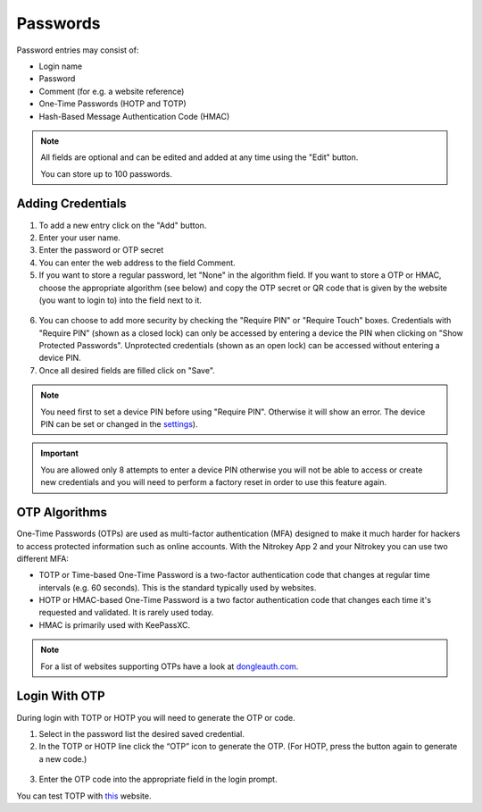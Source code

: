 Passwords
=========

Password entries may consist of:

* Login name
* Password
* Comment (for e.g. a website reference)
* One-Time Passwords (HOTP and TOTP)
* Hash-Based Message Authentication Code (HMAC)

.. note::

    All fields are optional and can be edited and added at any time using the "Edit" button.

    You can store up to 100 passwords.

.. figure:: ./images/credential-example.png


Adding Credentials
******************

1. To add a new entry click on the "Add" button.
2. Enter your user name.
3. Enter the password or OTP secret
4. You can enter the web address to the field Comment.
5. If you want to store a regular password, let "None" in the algorithm field. If you want to store a OTP or HMAC, choose the appropriate algorithm (see below) and copy the OTP secret or QR code that is given by the website (you want to login to) into the field next to it.

.. figure:: ./images/TOTP-secret.png

.. figure:: ./images/HOTP-secret.png

6. You can choose to add more security by checking the "Require PIN" or "Require Touch" boxes. Credentials with "Require PIN" (shown as a closed lock) can only be accessed by entering a device the PIN when clicking on "Show Protected Passwords". Unprotected credentials (shown as an open lock) can be accessed without entering a device PIN.

7. Once all desired fields are filled click on "Save".

.. Note::

    You need first to set a device PIN before using "Require PIN". Otherwise it will show an error.
    The device PIN can be set or changed in the `settings <./pin.html#passwords>`__).

.. important::
    
    You are allowed only 8 attempts to enter a device PIN otherwise you will not be able to access or create new credentials and you will need to perform a factory reset in order to use this feature again.

OTP Algorithms
**************

One-Time Passwords (OTPs) are used as multi-factor authentication (MFA) designed to make it much harder for hackers to access protected information such as online accounts.
With the Nitrokey App 2 and your Nitrokey you can use two different MFA:

* TOTP or Time-based One-Time Password is a two-factor authentication code that changes at regular time intervals (e.g. 60 seconds). This is the standard typically used by websites.
* HOTP or HMAC-based One-Time Password is a two factor authentication code that changes each time it's requested and validated. It is rarely used today.
* HMAC is primarily used with KeePassXC.

.. Note::

    For a list of websites supporting OTPs have a look at `dongleauth.com <https://www.dongleauth.com/>`__.

Login With OTP
**************

During login with TOTP or HOTP you will need to generate the OTP or code.

1. Select in the password list the desired saved credential.
2. In the TOTP or HOTP line click the “OTP” icon to generate the OTP. (For HOTP, press the button again to generate a new code.)

.. figure:: ./images/TOTP-code.png

3. Enter the OTP code into the appropriate field in the login prompt.

You can test TOTP with `this <https://authenticationtest.com/totpChallenge/>`__ website.

